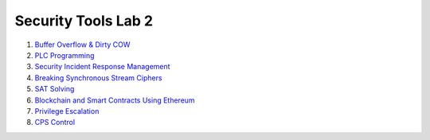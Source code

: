 ====================
Security Tools Lab 2
====================

#. `Buffer Overflow & Dirty COW`_

#. `PLC Programming`_

#. `Security Incident Response Management`_

#. `Breaking Synchronous Stream Ciphers`_

#. `SAT Solving`_

#. `Blockchain and Smart Contracts Using Ethereum`_

#. `Privilege Escalation`_

#. `CPS Control`_

.. _`Buffer Overflow & Dirty COW`: https://github.com/ooknosi/tools_lab_2/tree/master/01_buffer_overflow_dirty_cow/homework

.. _`PLC Programming`: https://github.com/ooknosi/tools_lab_2/tree/master/02_plc_programming/homework

.. _`Security Incident Response Management`: https://github.com/ooknosi/tools_lab_2/tree/master/03_security_incident_response_management/homework

.. _`Breaking Synchronous Stream Ciphers`: https://github.com/ooknosi/tools_lab_2/tree/master/04_breaking_synchronous_stream_ciphers/homework

.. _`SAT Solving`: https://github.com/ooknosi/tools_lab_2/tree/master/05_sat_solving/homework

.. _`Blockchain and Smart Contracts Using Ethereum`: https://github.com/ooknosi/tools_lab_2/tree/master/06_blockchain_and_smart_contracts_using_ethereum/homework

.. _`Privilege Escalation`: https://github.com/ooknosi/tools_lab_2/tree/master/07_privilege_escalation/homework

.. _`CPS Control`: https://github.com/ooknosi/tools_lab_2/tree/master/08_cps_control/homework
